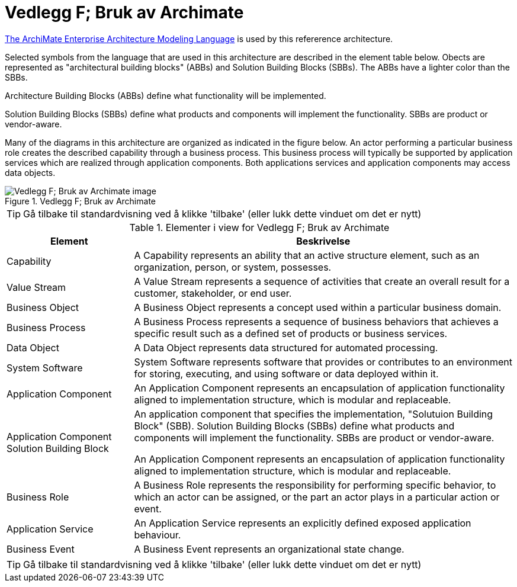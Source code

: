 = Vedlegg F; Bruk av Archimate
:wysiwig_editing: 1
ifeval::[{wysiwig_editing} == 1]
:imagepath: ../images/
endif::[]
ifeval::[{wysiwig_editing} == 0]
:imagepath: main@unit-ra:unit-ra-datadeling-vedlegg-f:
endif::[]
:toc: left
:experimental:
:toclevels: 4
:sectnums:
:sectnumlevels: 9

https://www.opengroup.org/archimate-forum/archimate-overview[The ArchiMate Enterprise Architecture Modeling Language] is used by this refererence architecture. 

Selected symbols from the language that are used in this architecture are described in the element table below. Obects are represented as "architectural building blocks" (ABBs) and Solution Building Blocks (SBBs). The ABBs have a lighter color than the SBBs.

Architecture Building Blocks (ABBs) define what functionality will be implemented. 

Solution Building Blocks (SBBs) define what products and components will implement the functionality. SBBs are product or vendor-aware.

Many of the diagrams in this architecture are organized as indicated in the figure below. An actor performing a particular business role creates the described capability through a business process. This business process will typically be supported by application services which are realized through application components. Both applications services and application components may access data objects.

.Vedlegg F; Bruk av Archimate
image::{imagepath}Vedlegg F; Bruk av Archimate.png[alt=Vedlegg F; Bruk av Archimate image]


TIP: Gå tilbake til standardvisning ved å klikke 'tilbake' (eller lukk dette vinduet om det er nytt)


[cols ="1,3", options="header"]
.Elementer i view for Vedlegg F; Bruk av Archimate
|===

| Element
| Beskrivelse

| Capability
a| A Capability represents an ability that an active structure element, such as an organization, person, or system, possesses.

| Value Stream
a| A Value Stream represents a sequence of activities that create an overall result for a customer, stakeholder, or end user.

| Business Object
a| A Business Object represents a concept used within a particular business domain.

| Business Process
a| A Business Process represents a sequence of business behaviors that achieves a specific result such as a defined set of products or business services.

| Data Object
a| A Data Object represents data structured for automated processing.

| System Software
a| System Software represents software that provides or contributes to an environment for storing, executing, and using software or data deployed within it.

| Application Component
a| An Application Component represents an encapsulation of application functionality aligned to implementation structure, which is modular and replaceable.

| Application Component Solution Building Block
a| An application component that specifies the implementation, "Solutuion Building Block" (SBB). Solution Building Blocks (SBBs) define what products and components will implement the functionality. SBBs are product or vendor-aware.

An Application Component represents an encapsulation of application functionality aligned to implementation structure, which is modular and replaceable.



| Business Role
a| A Business Role represents the responsibility for performing specific behavior, to which an actor can be assigned, or the part an actor plays in a particular action or event.

| Application Service
a| An Application Service represents an explicitly defined exposed application behaviour.

| Business Event
a| A Business Event represents an organizational state change.

|===
****
TIP: Gå tilbake til standardvisning ved å klikke 'tilbake' (eller lukk dette vinduet om det er nytt)
****


